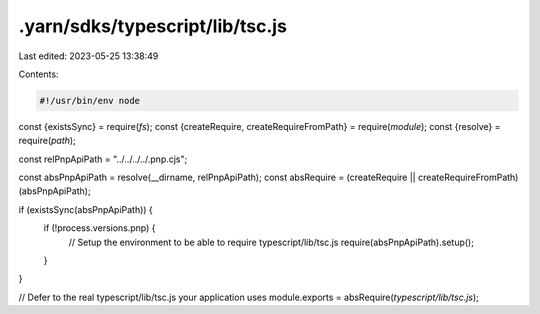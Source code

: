 .yarn/sdks/typescript/lib/tsc.js
================================

Last edited: 2023-05-25 13:38:49

Contents:

.. code-block:: js

    #!/usr/bin/env node

const {existsSync} = require(`fs`);
const {createRequire, createRequireFromPath} = require(`module`);
const {resolve} = require(`path`);

const relPnpApiPath = "../../../../.pnp.cjs";

const absPnpApiPath = resolve(__dirname, relPnpApiPath);
const absRequire = (createRequire || createRequireFromPath)(absPnpApiPath);

if (existsSync(absPnpApiPath)) {
  if (!process.versions.pnp) {
    // Setup the environment to be able to require typescript/lib/tsc.js
    require(absPnpApiPath).setup();
  }
}

// Defer to the real typescript/lib/tsc.js your application uses
module.exports = absRequire(`typescript/lib/tsc.js`);


